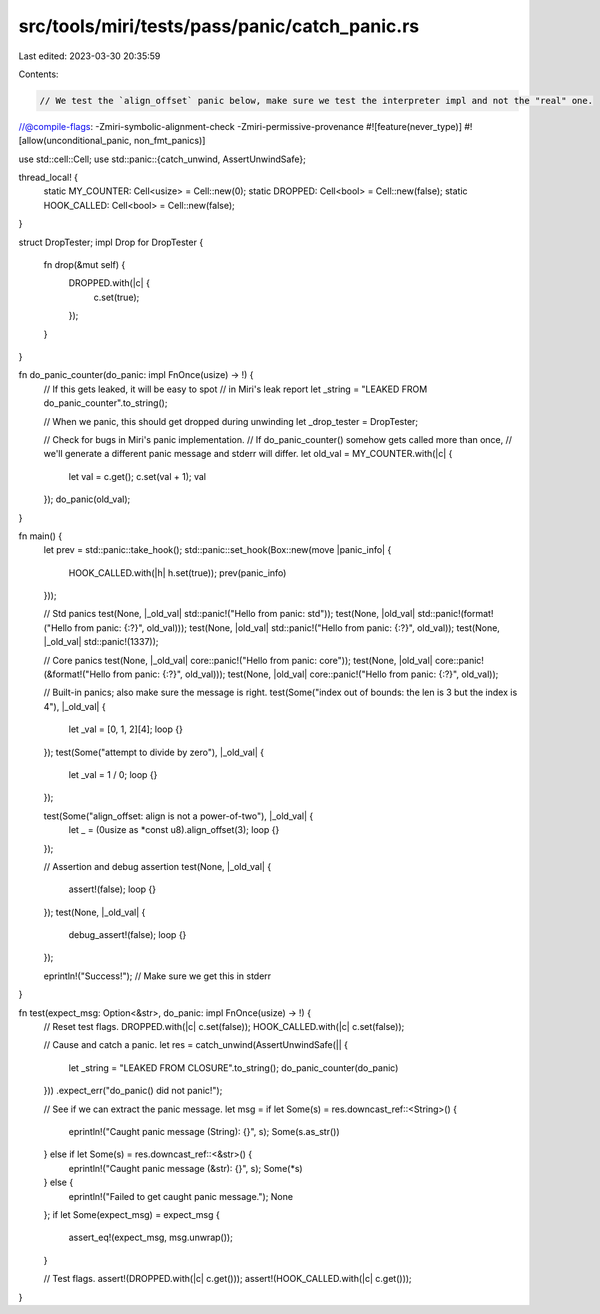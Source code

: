 src/tools/miri/tests/pass/panic/catch_panic.rs
==============================================

Last edited: 2023-03-30 20:35:59

Contents:

.. code-block:: rs

    // We test the `align_offset` panic below, make sure we test the interpreter impl and not the "real" one.
//@compile-flags: -Zmiri-symbolic-alignment-check -Zmiri-permissive-provenance
#![feature(never_type)]
#![allow(unconditional_panic, non_fmt_panics)]

use std::cell::Cell;
use std::panic::{catch_unwind, AssertUnwindSafe};

thread_local! {
    static MY_COUNTER: Cell<usize> = Cell::new(0);
    static DROPPED: Cell<bool> = Cell::new(false);
    static HOOK_CALLED: Cell<bool> = Cell::new(false);
}

struct DropTester;
impl Drop for DropTester {
    fn drop(&mut self) {
        DROPPED.with(|c| {
            c.set(true);
        });
    }
}

fn do_panic_counter(do_panic: impl FnOnce(usize) -> !) {
    // If this gets leaked, it will be easy to spot
    // in Miri's leak report
    let _string = "LEAKED FROM do_panic_counter".to_string();

    // When we panic, this should get dropped during unwinding
    let _drop_tester = DropTester;

    // Check for bugs in Miri's panic implementation.
    // If do_panic_counter() somehow gets called more than once,
    // we'll generate a different panic message and stderr will differ.
    let old_val = MY_COUNTER.with(|c| {
        let val = c.get();
        c.set(val + 1);
        val
    });
    do_panic(old_val);
}

fn main() {
    let prev = std::panic::take_hook();
    std::panic::set_hook(Box::new(move |panic_info| {
        HOOK_CALLED.with(|h| h.set(true));
        prev(panic_info)
    }));

    // Std panics
    test(None, |_old_val| std::panic!("Hello from panic: std"));
    test(None, |old_val| std::panic!(format!("Hello from panic: {:?}", old_val)));
    test(None, |old_val| std::panic!("Hello from panic: {:?}", old_val));
    test(None, |_old_val| std::panic!(1337));

    // Core panics
    test(None, |_old_val| core::panic!("Hello from panic: core"));
    test(None, |old_val| core::panic!(&format!("Hello from panic: {:?}", old_val)));
    test(None, |old_val| core::panic!("Hello from panic: {:?}", old_val));

    // Built-in panics; also make sure the message is right.
    test(Some("index out of bounds: the len is 3 but the index is 4"), |_old_val| {
        let _val = [0, 1, 2][4];
        loop {}
    });
    test(Some("attempt to divide by zero"), |_old_val| {
        let _val = 1 / 0;
        loop {}
    });

    test(Some("align_offset: align is not a power-of-two"), |_old_val| {
        let _ = (0usize as *const u8).align_offset(3);
        loop {}
    });

    // Assertion and debug assertion
    test(None, |_old_val| {
        assert!(false);
        loop {}
    });
    test(None, |_old_val| {
        debug_assert!(false);
        loop {}
    });

    eprintln!("Success!"); // Make sure we get this in stderr
}

fn test(expect_msg: Option<&str>, do_panic: impl FnOnce(usize) -> !) {
    // Reset test flags.
    DROPPED.with(|c| c.set(false));
    HOOK_CALLED.with(|c| c.set(false));

    // Cause and catch a panic.
    let res = catch_unwind(AssertUnwindSafe(|| {
        let _string = "LEAKED FROM CLOSURE".to_string();
        do_panic_counter(do_panic)
    }))
    .expect_err("do_panic() did not panic!");

    // See if we can extract the panic message.
    let msg = if let Some(s) = res.downcast_ref::<String>() {
        eprintln!("Caught panic message (String): {}", s);
        Some(s.as_str())
    } else if let Some(s) = res.downcast_ref::<&str>() {
        eprintln!("Caught panic message (&str): {}", s);
        Some(*s)
    } else {
        eprintln!("Failed to get caught panic message.");
        None
    };
    if let Some(expect_msg) = expect_msg {
        assert_eq!(expect_msg, msg.unwrap());
    }

    // Test flags.
    assert!(DROPPED.with(|c| c.get()));
    assert!(HOOK_CALLED.with(|c| c.get()));
}


